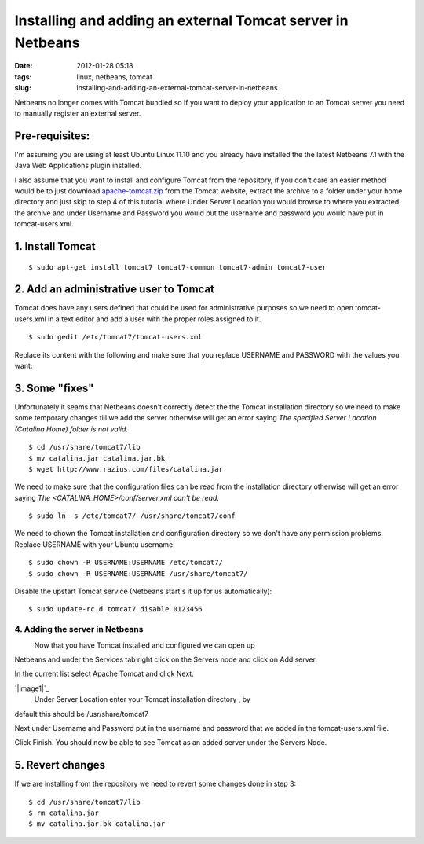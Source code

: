 Installing and adding an external Tomcat server in Netbeans
###########################################################
:date: 2012-01-28 05:18
:tags: linux, netbeans, tomcat
:slug: installing-and-adding-an-external-tomcat-server-in-netbeans

Netbeans no longer comes with Tomcat bundled so if you want to deploy
your application to an Tomcat server you need to manually register an
external server.

Pre-requisites:
~~~~~~~~~~~~~~~

I'm assuming you are using at least Ubuntu Linux 11.10 and you already
have installed the the latest Netbeans 7.1 with the Java Web
Applications plugin installed.

I also assume that you want to install and configure Tomcat from the
repository, if you don't care an easier method would be to just download
`apache-tomcat.zip`_ from the Tomcat website, extract the archive to a
folder under your home directory and just skip to step 4 of this
tutorial where Under Server Location you would browse to where you
extracted the archive and under Username and Password you would put the
username and password you would have put in tomcat-users.xml.

1. Install Tomcat
~~~~~~~~~~~~~~~~~

::

    $ sudo apt-get install tomcat7 tomcat7-common tomcat7-admin tomcat7-user

2. Add an administrative user to Tomcat
~~~~~~~~~~~~~~~~~~~~~~~~~~~~~~~~~~~~~~~

Tomcat does have any users defined that could be used for administrative
purposes so we need to open tomcat-users.xml in a text editor and add a
user with the proper roles assigned to it.

::

    $ sudo gedit /etc/tomcat7/tomcat-users.xml

Replace its content with the following and make sure that you replace
USERNAME and PASSWORD with the values you want:

::







3. Some "fixes"
~~~~~~~~~~~~~~~

Unfortunately it seams that Netbeans doesn't correctly detect the the
Tomcat installation directory so we need to make some temporary changes
till we add the server otherwise will get an error saying *The specified
Server Location (Catalina Home) folder is not valid.*

::

    $ cd /usr/share/tomcat7/lib
    $ mv catalina.jar catalina.jar.bk
    $ wget http://www.razius.com/files/catalina.jar

We need to make sure that the configuration files can be read from the
installation directory otherwise will get an error saying
*The <CATALINA\_HOME>/conf/server.xml can't be read.*

::

    $ sudo ln -s /etc/tomcat7/ /usr/share/tomcat7/conf

We need to chown the Tomcat installation and configuration directory so
we don't have any permission problems. Replace USERNAME with your Ubuntu
username:

::

    $ sudo chown -R USERNAME:USERNAME /etc/tomcat7/
    $ sudo chown -R USERNAME:USERNAME /usr/share/tomcat7/

Disable the upstart Tomcat service (Netbeans start's it up for us
automatically):

::

    $ sudo update-rc.d tomcat7 disable 0123456

4. Adding the server in Netbeans
--------------------------------

|image0|
 Now that you have Tomcat installed and configured we can open up
Netbeans and under the Services tab right click on the Servers node and
click on Add server.

In the current list select Apache Tomcat and click Next.

`|image1|`_
 Under Server Location enter your Tomcat installation directory , by
default this should be /usr/share/tomcat7

Next under Username and Password put in the username and password that
we added in the tomcat-users.xml file.

Click Finish. You should now be able to see Tomcat as an added server
under the Servers Node.

5. Revert changes
~~~~~~~~~~~~~~~~~

If we are installing from the repository we need to revert some changes
done in step 3:

::

    $ cd /usr/share/tomcat7/lib
    $ rm catalina.jar
    $ mv catalina.jar.bk catalina.jar

.. _apache-tomcat.zip: http://ftp.download-by.net/apache/tomcat/tomcat-7/v7.0.47/bin/apache-tomcat-7.0.47.tar.gz
.. _|image2|: http://razius.com/wp-content/uploads/2012/01/netbeans-add-server-instance.png

.. |image0| image:: http://razius.com/wp-content/uploads/2012/01/netbeans-add-server.png
.. |image1| image:: http://razius.com/wp-content/uploads/2012/01/netbeans-add-server-instance-300x184.png
.. |image2| image:: http://razius.com/wp-content/uploads/2012/01/netbeans-add-server-instance-300x184.png
